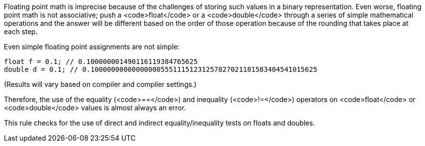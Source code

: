 Floating point math is imprecise because of the challenges of storing such values in a binary representation. Even worse, floating point math is not associative; push a <code>float</code> or a <code>double</code> through a series of simple mathematical operations and the answer will be different based on the order of those operation because of the rounding that takes place at each step.

Even simple floating point assignments are not simple:

----
float f = 0.1; // 0.100000001490116119384765625
double d = 0.1; // 0.1000000000000000055511151231257827021181583404541015625
----
(Results will vary based on compiler and compiler settings.)

Therefore, the use of the equality (<code>==</code>) and inequality (<code>!=</code>) operators on <code>float</code> or <code>double</code> values is almost always an error. 

This rule checks for the use of direct and indirect equality/inequality tests on floats and doubles.
